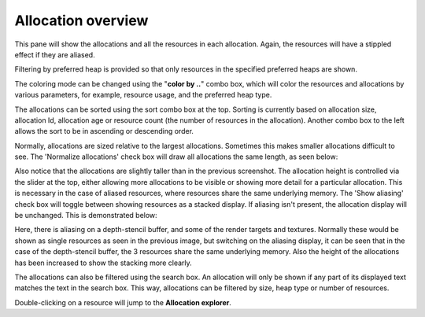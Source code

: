 Allocation overview
-------------------

This pane will show the allocations and all the resources in each allocation.
Again, the resources will have a stippled effect if they are aliased.

.. image:: media/snapshot/allocation_overview_1.png

Filtering by preferred heap is provided so that only resources in the specified
preferred heaps are shown.

The coloring mode can be changed using the "**color by ..**" combo box, which will
color the resources and allocations by various parameters, for example, resource
usage, and the preferred heap type.

The allocations can be sorted using the sort combo box at the top. Sorting is
currently based on allocation size, allocation Id, allocation age or resource
count (the number of resources in the allocation). Another combo box to the
left allows the sort to be in ascending or descending order.

Normally, allocations are sized relative to the largest allocations. Sometimes
this makes smaller allocations difficult to see. The 'Normalize allocations'
check box will draw all allocations the same length, as seen below:

.. image:: media/snapshot/allocation_overview_2.png

Also notice that the allocations are slightly taller than in the previous
screenshot. The allocation height is controlled via the slider at the top,
either allowing more allocations to be visible or showing more detail for
a particular allocation. This is necessary in the case of aliased resources,
where resources share the same underlying memory. The 'Show aliasing' check
box will toggle between showing resources as a stacked display. If aliasing
isn't present, the allocation display will be unchanged. This is demonstrated
below:

.. image:: media/snapshot/allocation_overview_3.png

Here, there is aliasing on a depth-stencil buffer, and some of the render
targets and textures. Normally these would be shown as single resources as
seen in the previous image, but switching on the aliasing display, it can be
seen that in the case of the depth-stencil buffer, the 3 resources share the
same underlying memory. Also the height of the allocations has been increased
to show the stacking more clearly.

The allocations can also be filtered using the search box. An allocation will
only be shown if any part of its displayed text matches the text in the search
box. This way, allocations can be filtered by size, heap type or number of
resources.

Double-clicking on a resource will jump to the **Allocation explorer**.
